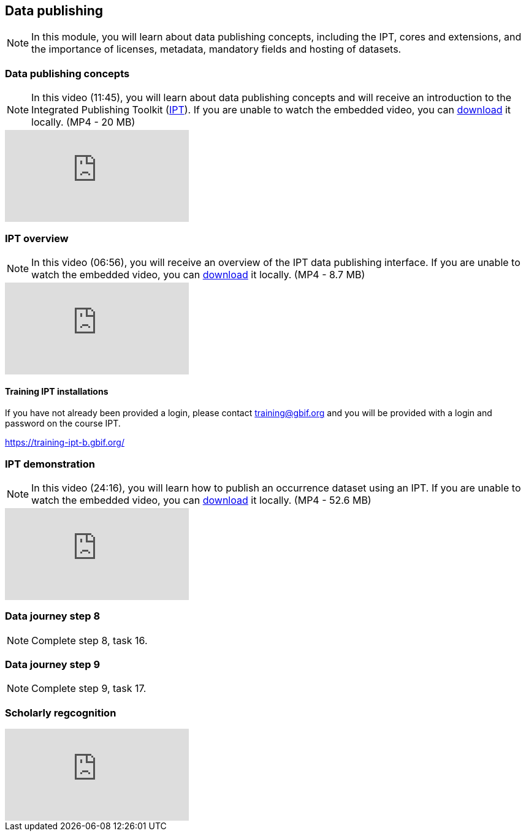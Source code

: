 == Data publishing

[NOTE.objectives]
In this module, you will learn about data publishing concepts, including the IPT, cores and extensions, and the importance of licenses, metadata, mandatory fields and hosting of datasets.

=== Data publishing concepts
[NOTE.presentation]
In this video (11:45), you will learn about data publishing concepts and will receive an introduction to the Integrated Publishing Toolkit (https://www.gbif.org/ipt[IPT^]).
If you are unable to watch the embedded video, you can link:../videos/Data_publishing_concepts.mp4[download^,opts=download] it locally. (MP4 - 20 MB)

[.responsive-video]
video::b9O0d9ukjSQ[youtube]

=== IPT overview
[NOTE.presentation]
In this video (06:56), you will receive an overview of the IPT data publishing interface.
If you are unable to watch the embedded video, you can link:../videos/Data_publishing_IPT.mp4[download^,opts=download] it locally. (MP4 - 8.7 MB)

[.responsive-video]
video::gHXsaN_JWeI[youtube]

==== Training IPT installations

If you have not already been provided a login, please contact training@gbif.org and you will be provided with a login and password on the course IPT.

// https://training-ipt-a.gbif.org/[^]

https://training-ipt-b.gbif.org/[^]

// https://training-ipt-c.gbif.org/[^]

=== IPT demonstration
[NOTE.presentation]
In this video (24:16), you will learn how to publish an occurrence dataset using an IPT.
If you are unable to watch the embedded video, you can link:../videos/IPT_demo.mp4[download^,opts=download] it locally. (MP4 - 52.6 MB)

[.responsive-video]
video::eDH9IoTrMVE[youtube]

=== Data journey step 8

[NOTE.activity]
Complete step 8, task 16.

=== Data journey step 9

[NOTE.activity]
Complete step 9, task 17.

// === Data publishing benefits

// [NOTE.presentation]
// In this presentation, you will review ... 
// If you are unable to view the embedded slideshow, you can download it locally. (MP4 - ??.? MB)

// ==== Benefits

// ifdef::backend-pdf[]
// The presentation can be viewed in the online version of the course.
// endif::backend-pdf[]

// ifndef::backend-pdf[]
// ++++
// <div class="responsive-slides">
//  <iframe src="https://docs.google.com/presentation/d/e/2PACX-1vTiAs2VGESe5nLRACVYBuPtTBL-3P2ibCKUO0R-3BAmIqPIORLCGvvvrAyavrcpYg/embed?start=false&loop=false" frameborder="0" allowfullscreen="true"></iframe>
// </div>
// ++++
// endif::backend-pdf[]

=== Scholarly regcognition

ifdef::backend-pdf[]
The presentation can be viewed in the online version of the course.
endif::backend-pdf[]

ifndef::backend-pdf[]
++++
<div class="responsive-slides">
  <iframe src="https://docs.google.com/presentation/d/e/2PACX-1vShQXbzL3zMx7Ev29dcAETy7__rs4QKdllbteedhifI5lM-BR3f4Lm68pXHO6p7mhO3j2qedOVXvOnj/embed?start=false&loop=false" frameborder="0" allowfullscreen="true"></iframe>
</div>
++++
endif::backend-pdf[]

